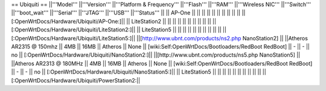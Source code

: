 == Ubiquiti ==
||'''Model''' ||'''Version''' ||'''Platform & Frequency''' ||'''Flash''' ||'''RAM''' ||'''Wireless NIC''' ||'''Switch''' ||'''boot_wait''' ||'''Serial''' ||'''JTAG''' ||'''USB''' ||'''Status''' ||
|| AP-One || ||  || || || || ||  ||  ||  || || [:OpenWrtDocs/Hardware/Ubiquiti/AP-One:]||
|| LiteStation2 || ||  || || || || ||  ||  ||  || || [:OpenWrtDocs/Hardware/Ubiquiti/LiteStation2:]||
|| LiteStation5 || ||  || || || || ||  ||  ||  || || [:OpenWrtDocs/Hardware/Ubiquiti/LiteStation5:]||
||[http://www.ubnt.com/products/ns2.php NanoStation2] || ||Atheros AR2315 @ 150mhz || 4MB || 16MB || Atheros || None || [wiki:Self:OpenWrtDocs/Bootloaders/RedBoot RedBoot] || - || - || no || [:OpenWrtDocs/Hardware/Ubiquiti/NanoStation2:]||
||[http://www.ubnt.com/products/ns5.php NanoStation5] || ||Atheros AR2313 @ 180MHz || 4MB || 16MB || Atheros || None || [wiki:Self:OpenWrtDocs/Bootloaders/RedBoot RedBoot] || - || - || no || [:OpenWrtDocs/Hardware/Ubiquiti/NanoStation5:]||
|| LiteStation5 || ||  || || || || ||  ||  ||  || || [:OpenWrtDocs/Hardware/Ubiquiti/PowerStation2:||
